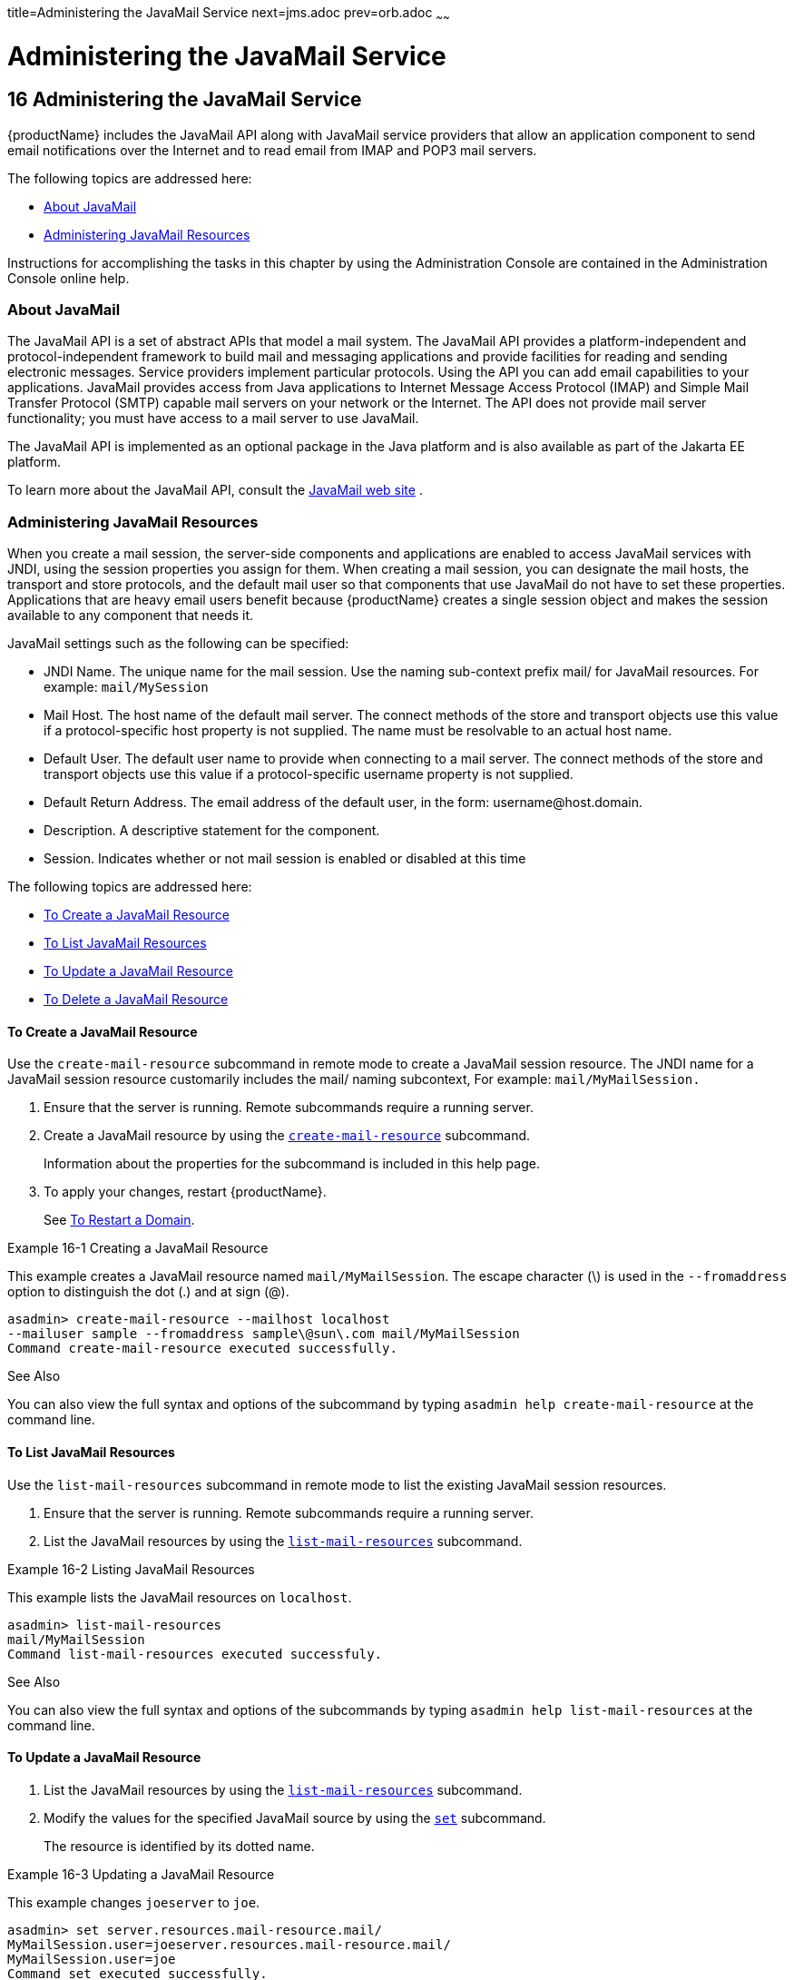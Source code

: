 title=Administering the JavaMail Service
next=jms.adoc
prev=orb.adoc
~~~~~~

= Administering the JavaMail Service

[[administering-the-javamail-service]]
== 16 Administering the JavaMail Service

{productName} includes the JavaMail API along with JavaMail service
providers that allow an application component to send email
notifications over the Internet and to read email from IMAP and POP3
mail servers.

The following topics are addressed here:

* <<About JavaMail>>
* <<Administering JavaMail Resources>>

Instructions for accomplishing the tasks in this chapter by using the
Administration Console are contained in the Administration Console
online help.

[[about-javamail]]

=== About JavaMail

The JavaMail API is a set of abstract APIs that model a mail system. The
JavaMail API provides a platform-independent and protocol-independent
framework to build mail and messaging applications and provide
facilities for reading and sending electronic messages. Service
providers implement particular protocols. Using the API you can add
email capabilities to your applications. JavaMail provides access from
Java applications to Internet Message Access Protocol (IMAP) and Simple
Mail Transfer Protocol (SMTP) capable mail servers on your network or
the Internet. The API does not provide mail server functionality; you
must have access to a mail server to use JavaMail.

The JavaMail API is implemented as an optional package in the Java
platform and is also available as part of the Jakarta EE platform.

To learn more about the JavaMail API, consult the
http://www.oracle.com/technetwork/java/javamail/[JavaMail web site] .

[[administering-javamail-resources]]

=== Administering JavaMail Resources

When you create a mail session, the server-side components and
applications are enabled to access JavaMail services with JNDI, using
the session properties you assign for them. When creating a mail
session, you can designate the mail hosts, the transport and store
protocols, and the default mail user so that components that use
JavaMail do not have to set these properties. Applications that are
heavy email users benefit because {productName} creates a single
session object and makes the session available to any component that
needs it.

JavaMail settings such as the following can be specified:

* JNDI Name. The unique name for the mail session. Use the naming
sub-context prefix mail/ for JavaMail resources. For example:
`mail/MySession`
* Mail Host. The host name of the default mail server. The connect
methods of the store and transport objects use this value if a
protocol-specific host property is not supplied. The name must be
resolvable to an actual host name.
* Default User. The default user name to provide when connecting to a
mail server. The connect methods of the store and transport objects use
this value if a protocol-specific username property is not supplied.
* Default Return Address. The email address of the default user, in the
form: username@host.domain.
* Description. A descriptive statement for the component.
* Session. Indicates whether or not mail session is enabled or disabled
at this time

The following topics are addressed here:

* <<To Create a JavaMail Resource>>
* <<To List JavaMail Resources>>
* <<To Update a JavaMail Resource>>
* <<To Delete a JavaMail Resource>>

[[to-create-a-javamail-resource]]

==== To Create a JavaMail Resource

Use the `create-mail-resource` subcommand in remote mode to create a
JavaMail session resource. The JNDI name for a JavaMail session resource
customarily includes the mail/ naming subcontext, For example:
`mail/MyMailSession.`

1. Ensure that the server is running. Remote subcommands require a running server.
2. Create a JavaMail resource by using the
xref:reference-manual.adoc#create-mail-resource[`create-mail-resource`] subcommand.
+
Information about the properties for the subcommand is included in this
help page.
3. To apply your changes, restart {productName}.
+
See xref:domains.adoc#to-restart-a-domain[To Restart a Domain].

[[gipfs]]
Example 16-1 Creating a JavaMail Resource

This example creates a JavaMail resource named `mail/MyMailSession`. The
escape character (\) is used in the `--fromaddress` option to
distinguish the dot (.) and at sign (@).

[source]
----
asadmin> create-mail-resource --mailhost localhost
--mailuser sample --fromaddress sample\@sun\.com mail/MyMailSession
Command create-mail-resource executed successfully.
----

See Also

You can also view the full syntax and options of the subcommand by
typing `asadmin help create-mail-resource` at the command line.

[[to-list-mail-resources]]

==== To List JavaMail Resources

Use the `list-mail-resources` subcommand in remote mode to list the
existing JavaMail session resources.

1. Ensure that the server is running. Remote subcommands require a running server.
2. List the JavaMail resources by using the
xref:reference-manual.adoc#list-mail-resources[`list-mail-resources`] subcommand.

[[gipfe]]
Example 16-2 Listing JavaMail Resources

This example lists the JavaMail resources on `localhost`.

[source]
----
asadmin> list-mail-resources
mail/MyMailSession
Command list-mail-resources executed successfuly.
----

See Also

You can also view the full syntax and options of the subcommands by
typing `asadmin help list-mail-resources` at the command line.

[[to-update-a-javamail-resource]]

==== To Update a JavaMail Resource

1. List the JavaMail resources by using the
xref:reference-manual.adoc#list-mail-resources[`list-mail-resources`] subcommand.
2. Modify the values for the specified JavaMail source by using the
xref:reference-manual.adoc#set[`set`] subcommand.
+
The resource is identified by its dotted name.

[[giwjb]]
Example 16-3 Updating a JavaMail Resource

This example changes `joeserver` to `joe`.

[source]
----
asadmin> set server.resources.mail-resource.mail/
MyMailSession.user=joeserver.resources.mail-resource.mail/
MyMailSession.user=joe
Command set executed successfully.
----

[[to-delete-a-javamail-resource]]

==== To Delete a JavaMail Resource

Use the `delete-mail-resource` subcommands in remote mode to delete
a JavaMail session resource.

Before You Begin

References to the specified resource must be removed before running the
`delete-mail-resource` subcommands.

1. Ensure that the server is running. Remote subcommands require a running server.
2. List the JavaMail resources by using the
xref:reference-manual.adoc#list-mail-resources[`list-mail-resources`] subcommands.
3. Delete a JavaMail resource by using the
xref:reference-manual.adoc#delete-mail-resource[`delete-mail-resource`] subcommands.
4. To apply your changes, restart {productName}.
+
See xref:domains.adoc#to-restart-a-domain[To Restart a Domain].

[[gipcd]]
Example 16-4 Deleting a JavaMail Resource

This example deletes the JavaMail session resource named
`mail/MyMailSession`.

[source]
----
asadmin> delete-mail-resource mail/MyMailSession
Command delete-mail-resource executed successfully.
----

See Also

You can also view the full syntax and options of the subcommand by
typing `asadmin help delete-mail-resource` at the command line.


